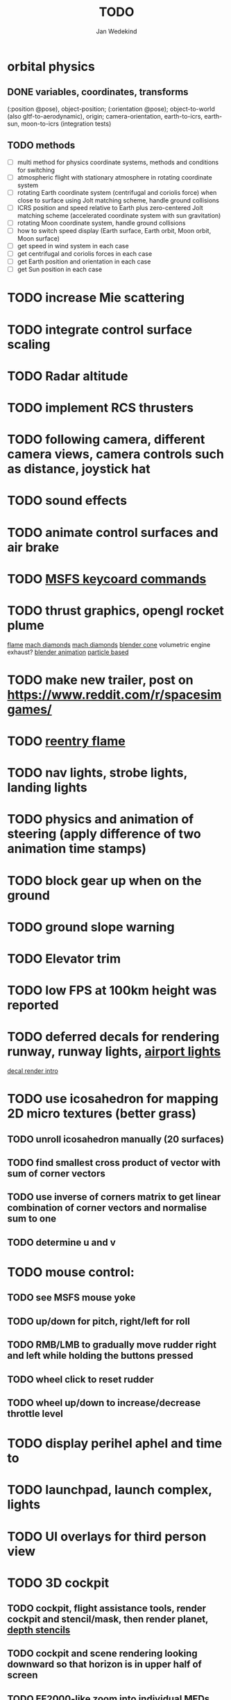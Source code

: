 #+TITLE: TODO
#+AUTHOR: Jan Wedekind
* orbital physics
** DONE variables, coordinates, transforms
   (:position @pose), object-position; (:orientation @pose); object-to-world (also gltf-to-aerodynamic),
   origin; camera-orientation,
   earth-to-icrs, earth-sun, moon-to-icrs (integration tests)
** TODO methods
   - [ ] multi method for physics coordinate systems, methods and conditions for switching
   - [ ] atmospheric flight with stationary atmosphere in rotating coordinate system
   - [ ] rotating Earth coordinate system (centrifugal and coriolis force) when close to surface using Jolt matching scheme, handle ground collisions
   - [ ] ICRS position and speed relative to Earth plus zero-centered Jolt matching scheme (accelerated coordinate system with sun gravitation)
   - [ ] rotating Moon coordinate system, handle ground collisions
   - [ ] how to switch speed display (Earth surface, Earth orbit, Moon orbit, Moon surface)
   - [ ] get speed in wind system in each case
   - [ ] get centrifugal and coriolis forces in each case
   - [ ] get Earth position and orientation in each case
   - [ ] get Sun position in each case
* TODO increase Mie scattering
* TODO integrate control surface scaling
* TODO Radar altitude
* TODO implement RCS thrusters
* TODO following camera, different camera views, camera controls such as distance, joystick hat
* TODO sound effects
* TODO animate control surfaces and air brake
* TODO [[https://flightsimcoach.com/msfs-2024-keyboard-commands/][MSFS keycoard commands]]
* TODO thrust graphics, opengl rocket plume
  [[https://www.shadertoy.com/view/XsXSWS][flame]]
  [[https://www.shadertoy.com/view/wdjGRz][mach diamonds]]
  [[https://www.shadertoy.com/view/WdGBDc][mach diamonds]]
  [[https://blender.stackexchange.com/questions/290145/how-to-create-vacuum-rocket-engine-plume][blender cone]]
  volumetric engine exhaust?
  [[https://www.youtube.com/watch?v=qfI9j92CUso][blender animation]]
  [[https://www.youtube.com/watch?v=2duBWH7cR3A][particle based]]
* TODO make new trailer, post on https://www.reddit.com/r/spacesimgames/
* TODO [[https://www.shadertoy.com/view/XX3fDH][reentry flame]]
* TODO nav lights, strobe lights, landing lights
* TODO physics and animation of steering (apply difference of two animation time stamps)
* TODO block gear up when on the ground
* TODO ground slope warning
* TODO Elevator trim
* TODO low FPS at 100km height was reported
* TODO deferred decals for rendering runway, runway lights, [[https://aerosavvy.com/airport-lights][airport lights]]
  [[https://samdriver.xyz/article/decal-render-intro][decal render intro]]
* TODO use icosahedron for mapping 2D micro textures (better grass)
** TODO unroll icosahedron manually (20 surfaces)
** TODO find smallest cross product of vector with sum of corner vectors
** TODO use inverse of corners matrix to get linear combination of corner vectors and normalise sum to one
** TODO determine u and v
* TODO mouse control:
** TODO see MSFS mouse yoke
** TODO up/down for pitch, right/left for roll
** TODO RMB/LMB to gradually move rudder right and left while holding the buttons pressed
** TODO wheel click to reset rudder
** TODO wheel up/down to increase/decrease throttle level
* TODO display perihel aphel and time to
* TODO launchpad, launch complex, lights
* TODO UI overlays for third person view
* TODO 3D cockpit
** TODO cockpit, flight assistance tools, render cockpit and stencil/mask, then render planet, [[https://open.gl/depthstencils][depth stencils]]
** TODO cockpit and scene rendering looking downward so that horizon is in upper half of screen
** TODO EF2000-like zoom into individual MFDs
** TODO [[https://opengc.sourceforge.net/screenshots.html][open glass cockpit]]
** TODO [[https://www.youtube.com/watch?v=XhudXvmnYwU][Kerbal cockpit]]
** TODO [[https://iss-sim.spacex.com/][SpaceX cockpit]]
** TODO orbit plane alignment
** TODO docking view
** TODO horizon with height and variometer
** TODO encounter
*** TODO station
*** TODO moon/base
*** TODO earth
** TODO aerobrake/base roll-reversal, speed-height-distance profile
** TODO heading alignment cylinder
** TODO top:
   - [ ] warnings (status display)
   - [ ] autopilot on/off, autothrottle (autopilot speed), angle of attack and bank hold (including reverse), roll reversal button
   - [ ] autopilot kill rotation, prograde, retrograde, orbit normal +/-, radial in/out
   - [ ] rcs mode (off, rotation, translation)
   - [ ] aircraft flight control surfaces: off/pitch/on
** TODO main:
   - [ ] cabin light, panel light
   - [ ] 2 mfds
   - [ ] apu on/off
   - [ ] airlock doors (three state), chamber pressure, bay door (open, close, stop)
   - [ ] light switch: nav, beacon, strobe
   - [ ] engine, thrust (main/hover), rcs
   - [ ] undock
   - [ ] fuel display (main, rcs, apu), oxygen display
   - [ ] hover doors switch + status
   - [ ] gear up/down switch + status
   - [ ] spoilers
   - [ ] radiator deploy + status
   - [ ] coolant temperature
   - [ ] no flaps
** TODO mfd:
   - [ ] yaw, bank, pitch acceleration and velocity indicators
   - [ ] horizon hsi, height, heading, variometer, speed, ils height, nominal speed
   - [ ] vor (use heading)
   - [ ] nav frequencies, dock, vtol freq
   - [ ] dock (angles, offset to path, distance, approach speed, x/y speed)
   - [ ] camera
   - [ ] map of earth/moon
   - [ ] hull temperature
   - [ ] align orbit plane
   - [ ] orbit
   - [ ] transfer: encounter, translunar orbit, insertion
   - [ ] ascent profile
   - [ ] reentry profile
** TODO engine thrust lever (main, hover)
   - [ ] hover door
** TODO bottom
   - [ ] flightstick (yaw/pitch/roll), trim wheel
   - [ ] fuel lines open/close (lox, main), external pressure online
   - [ ] life support
* TODO [[https://blog.kuula.co/virtual-tour-space-shuttle][space shuttle virtual tour]]
* TODO make cockpit with Blender
* TODO stars, [[https://www.shadertoy.com/view/ttcSD8][volumetric clouds]]
** TODO Skydome: counter-clockwise front face (GL11/glFrontFace GL11/GL\_CCW) (configuration object)
** TODO Skydome scaled to ZFAR * 0.5
** TODO no skydome and just stars as pixels?
* TODO sun (see s2016-pbs-frostbite-sky-clouds-new.pdf)
* TODO flying circuit with rectangles to fly through
* TODO extendability (modding)?
* TODO fix problem with resolution of neighbouring tiles in planetary cubemap
  problem with neighbouring resolution levels being to different (maybe use more than two possibilities for edge tessellation?)
* TODO get high-res Florida data
* TODO [[https://www.spaceflighthistories.com/post/x-33-venturestar][X-33 Venturestar]]
  - [ ] add thrust: 3,010,000 lbf
  - [ ] weight: payload 25000 kg. vehicle 100t-135t
  - [ ] fuel: LOX 723900 kg, LH2 126000 kg -> 849900 kg
  - [ ] [[http://mae-nas.eng.usu.edu/MAE_5540_Web/propulsion_systems/section4/section4.2.pdf][section4.2.pdf]]
* TODO integration test powder function
* TODO arycama: limit darkness of cloud shadow (exponential approaching a base level)
* TODO increase ambient light (surface radiance)
* TODO space station model, station lights
* TODO steam description with 616x150px heading images
* TODO release demo
* TODO [[https://svs.gsfc.nasa.gov/4720/][render moonlight and moon]]
* TODO moon base, lights
* TODO shooting stars
* TODO fix planet tessellation tests
* TODO define wheel positions in Blender
  animate wheel rotation and suspension, bake gear animation and name actions the same
* TODO hover thruster locations
* TODO threads for rendering, simulation, and loading of data
* TODO docking physics
* TODO moon landing physics
* TODO Check out poliastro and hapsira
* TODO use components and core.async for physics and loading of data, rendering main thread as component?
  [[https://www.reddit.com/r/opengl/comments/10rwgy7/what\_is\_currently\_the\_best\_method\_to\_render\_roads/][render roads]]
* TODO introduce variation to cloud height
* TODO [[https://wms.lroc.asu.edu/lroc/view_rdr/WAC_CSHADE][lunar elevation map]]
* TODO .jpg -> .day.jpg
* TODO cloud shadow flickering at large distance?
* TODO compute earth barycenter and sun in separate thread (use future)
* TODO microtexture for normal map, microtextures, bump maps
* TODO shadows and opacity maps are set up in three places (search :sfsim.opacity/shadows)
* TODO pack more textures into one and then try one object casting shadow on another (pack object shadow maps into one?)
* TODO separate atmosphere from environmental shadow code, setup-shadow-matrices support for no environmental shadow,
  overall-shading with object shadows only, aggregate shadow-vars with scene-shadows?
* TODO integrate object shadows into direct light shader and maybe make template function for shadows which can be composed,
  use multiplication of local shadow map and planet+cloud shadows?
* TODO [[https://lup.lub.lu.se/student-papers/search/publication/8893256][Scattering approximation function]]
* TODO add object radius to object?
* TODO dted elevation data: [[https://gdal.org/drivers/raster/dted.html][dted elevation data]]
** TODO [[https://topotools.cr.usgs.gov/gmted_viewer/viewer.htm][gmted]]
* TODO read lwjgl book: https://lwjglgamedev.gitbooks.io/3d-game-development-with-lwjgl/content/
* TODO adapt shadow map size to object distance
* TODO add earth light
* TODO test for render-triangles
* TODO create windows using blending
* TODO use 1-channel png for water?
* TODO make cloud prototype more modular, separate cloud\_shadow and transmittance\_outer,
* TODO add exceptions for all OpenGL stuff
* TODO hot spots for map
* TODO use Earth explorer data: https://earthexplorer.usgs.gov/
* TODO use GMTED2010 or STRM90 elevation data:
** TODO [[https://topotools.cr.usgs.gov/gmted\_viewer/viewer.htm][gmted viewer]]
** TODO [[https://www.eorc.jaxa.jp/ALOS/en/dataset/aw3d\_e.htm][aw3d]]
** TODO [[https://www.eorc.jaxa.jp/ALOS/en/dataset/aw3d30/aw3d30\_e.htm][aw3d30]]
* TODO how to render water, waves, [[https://www.shadertoy.com/view/Ms2SD1][waves]]
* TODO when building maps put intermediate files into a common subdirectory (tmp?)
* TODO uniform random offsets for Worley noises to generate different cloud cover for each game
* TODO render building on top of ground
* TODO put parameters like max-height, power, specular, radius in a configuration (edn?) file
* TODO improve rendering of sun
  only render sun glare when sun is above horizon, use single (normalised?) color from transmittance, bloom?
  amplify glare? appearance of sun? s2016-pbs-frostbite-sky-clouds-new.pdf page 28
* TODO organize fixtures using subdirectories
* TODO You need to ensure that the ByteBuffer passed to stbtt\_InitFont is not garbage collected
* TODO use ZGC (short pause garbage collector for Java)
* TODO improve performance of quaternions (see fastmath implementation)
* TODO Get scale-image to work on large images
* TODO NASA docking system, soft-dock, hard-dock, [[https://www.youtube.com/watch?v=dWYpVfhvsak][docking sytem]]
* TODO EF2000 like cockpit controls (quick access views) ctrl+a,b,c,...? ctrl+arrow?
* TODO blinking beacon/position lights
* TODO cockpit: frontal and side view of moon lander
* TODO XBox controller
* TODO 3D moon rendering
* TODO multitextures for land detail, microtextures or normal maps using octahedral mapping?
* TODO airport-like departure tables
* TODO render articulated objects with configuration
* TODO mp3 player, play different game music depending on situation
* TODO autopilot programs: baseland, helicopter, hover/autoland, launch/deorbit, aerocapture/aerobrake, airspeed hold, attitude hold, altitude hold, heading alignment cylinder, VOR/ILS, eject, capture, base sync, station sync, dock
* TODO no need to adjust MFDs during critical parts of the mission
* TODO [[https://github.com/HappyEnte/DreamChaser][Dreamchaser]]
* TODO HDR bloom (separable convolution)
** TODO [[https://learnopengl.com/Advanced-Lighting/Bloom][Bloom]]
** TODO [[https://learnopengl.com/Guest-Articles/2022/Phys.-Based-Bloom][Bloom]]
** TODO [[http://blog.chrismdp.com/2015/06/how-to-quickly-add-bloom-to-your-engine/][Bloom]]
** TODO HDR rendering
** TODO Tone mapping L/(1+L)
** TODO Add blurred overflow
* TODO multisampling
* TODO windows (blending, reflections), greyscale cameras, MFDs
* TODO frame buffer objects for non-blocking data transfer
* TODO point sprites for stars, atmospheric flicker using sprite arrays
* TODO point light sources
* TODO event-based radio (triggers as in Operation Flashpoint)
* TODO missions and high scores
* TODO beep-beep sound, paraglider audio?
* TODO normal map baking in blender: swizzle R=+X, G=-Y, B=+Z
* TODO at least 3 environments/biomes before publishing steam page,
  steam page with trailer 90-180 seconds long (starting with gameplay immediately, end with call to action (wishlist now),
  show UI (make outside cockpit UI?), easy to understand shots with player interaction 3-5 seconds each, show variety in biomes,
  (1920x1080, 5000 kbps, 30 fps, mp4)), capsule art (recognisable professional designed thumbnail),
  first 4 screenshots important - bright ones and dark ones,
  good short description (engaging start, mention core hooks, enumerate basic gameplay verbs, by wedesoft (social proof)),
  add steam page url to long description, add animated GIFs, section banners
* TODO [[https://www.youtube.com/@indiegamecloud][indie game cloud]]
* TODO targeted game description:
** TODO go four layers deep when describing your kind game: main genre, sub-genre, type of combat, setting / theme
** TODO breakdown into five tasks (What player does in your game), what actions the player uses to fulfill this task, be as specific as you can, add GIFs
